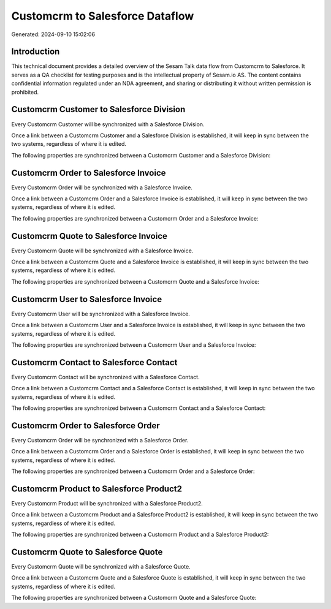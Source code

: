 ================================
Customcrm to Salesforce Dataflow
================================

Generated: 2024-09-10 15:02:06

Introduction
------------

This technical document provides a detailed overview of the Sesam Talk data flow from Customcrm to Salesforce. It serves as a QA checklist for testing purposes and is the intellectual property of Sesam.io AS. The content contains confidential information regulated under an NDA agreement, and sharing or distributing it without written permission is prohibited.

Customcrm Customer to Salesforce Division
-----------------------------------------
Every Customcrm Customer will be synchronized with a Salesforce Division.

Once a link between a Customcrm Customer and a Salesforce Division is established, it will keep in sync between the two systems, regardless of where it is edited.

The following properties are synchronized between a Customcrm Customer and a Salesforce Division:

.. list-table::
   :header-rows: 1

   * - Customcrm Customer Property
     - Salesforce Division Property
     - Salesforce Data Type


Customcrm Order to Salesforce Invoice
-------------------------------------
Every Customcrm Order will be synchronized with a Salesforce Invoice.

Once a link between a Customcrm Order and a Salesforce Invoice is established, it will keep in sync between the two systems, regardless of where it is edited.

The following properties are synchronized between a Customcrm Order and a Salesforce Invoice:

.. list-table::
   :header-rows: 1

   * - Customcrm Order Property
     - Salesforce Invoice Property
     - Salesforce Data Type


Customcrm Quote to Salesforce Invoice
-------------------------------------
Every Customcrm Quote will be synchronized with a Salesforce Invoice.

Once a link between a Customcrm Quote and a Salesforce Invoice is established, it will keep in sync between the two systems, regardless of where it is edited.

The following properties are synchronized between a Customcrm Quote and a Salesforce Invoice:

.. list-table::
   :header-rows: 1

   * - Customcrm Quote Property
     - Salesforce Invoice Property
     - Salesforce Data Type


Customcrm User to Salesforce Invoice
------------------------------------
Every Customcrm User will be synchronized with a Salesforce Invoice.

Once a link between a Customcrm User and a Salesforce Invoice is established, it will keep in sync between the two systems, regardless of where it is edited.

The following properties are synchronized between a Customcrm User and a Salesforce Invoice:

.. list-table::
   :header-rows: 1

   * - Customcrm User Property
     - Salesforce Invoice Property
     - Salesforce Data Type


Customcrm Contact to Salesforce Contact
---------------------------------------
Every Customcrm Contact will be synchronized with a Salesforce Contact.

Once a link between a Customcrm Contact and a Salesforce Contact is established, it will keep in sync between the two systems, regardless of where it is edited.

The following properties are synchronized between a Customcrm Contact and a Salesforce Contact:

.. list-table::
   :header-rows: 1

   * - Customcrm Contact Property
     - Salesforce Contact Property
     - Salesforce Data Type


Customcrm Order to Salesforce Order
-----------------------------------
Every Customcrm Order will be synchronized with a Salesforce Order.

Once a link between a Customcrm Order and a Salesforce Order is established, it will keep in sync between the two systems, regardless of where it is edited.

The following properties are synchronized between a Customcrm Order and a Salesforce Order:

.. list-table::
   :header-rows: 1

   * - Customcrm Order Property
     - Salesforce Order Property
     - Salesforce Data Type


Customcrm Product to Salesforce Product2
----------------------------------------
Every Customcrm Product will be synchronized with a Salesforce Product2.

Once a link between a Customcrm Product and a Salesforce Product2 is established, it will keep in sync between the two systems, regardless of where it is edited.

The following properties are synchronized between a Customcrm Product and a Salesforce Product2:

.. list-table::
   :header-rows: 1

   * - Customcrm Product Property
     - Salesforce Product2 Property
     - Salesforce Data Type


Customcrm Quote to Salesforce Quote
-----------------------------------
Every Customcrm Quote will be synchronized with a Salesforce Quote.

Once a link between a Customcrm Quote and a Salesforce Quote is established, it will keep in sync between the two systems, regardless of where it is edited.

The following properties are synchronized between a Customcrm Quote and a Salesforce Quote:

.. list-table::
   :header-rows: 1

   * - Customcrm Quote Property
     - Salesforce Quote Property
     - Salesforce Data Type

